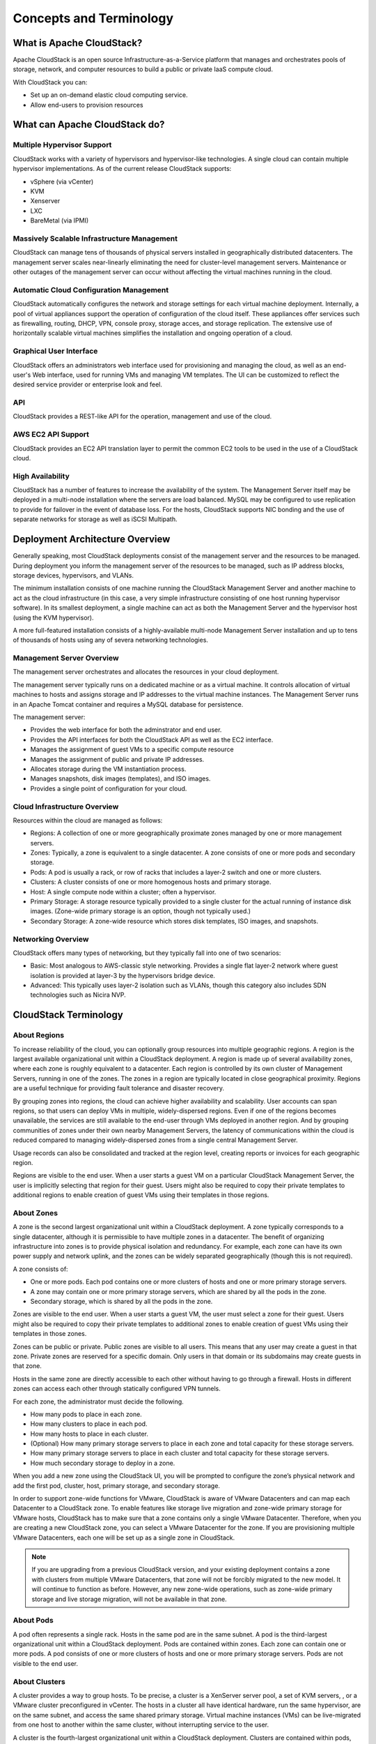 .. Licensed to the Apache Software Foundation (ASF) under one
   or more contributor license agreements.  See the NOTICE file
   distributed with this work for additional information#
   regarding copyright ownership.  The ASF licenses this file
   to you under the Apache License, Version 2.0 (the
   "License"); you may not use this file except in compliance
   with the License.  You may obtain a copy of the License at
   http://www.apache.org/licenses/LICENSE-2.0
   Unless required by applicable law or agreed to in writing,
   software distributed under the License is distributed on an
   "AS IS" BASIS, WITHOUT WARRANTIES OR CONDITIONS OF ANY
   KIND, either express or implied.  See the License for the
   specific language governing permissions and limitations
   under the License.

Concepts and Terminology
========================

What is Apache CloudStack?
--------------------------

Apache CloudStack is an open source Infrastructure-as-a-Service platform that 
manages and orchestrates pools of storage, network, and computer resources to 
build a public or private IaaS compute cloud. 

With CloudStack you can:

* Set up an on-demand elastic cloud computing service. 
* Allow end-users to provision resources

What can Apache CloudStack do?
------------------------------

Multiple Hypervisor Support
~~~~~~~~~~~~~~~~~~~~~~~~~~~

CloudStack works with a variety of hypervisors and hypervisor-like technologies. A single 
cloud can contain multiple hypervisor implementations. As of the current release CloudStack 
supports: 

* vSphere (via vCenter)
* KVM
* Xenserver
* LXC
* BareMetal (via IPMI)

Massively Scalable Infrastructure Management
~~~~~~~~~~~~~~~~~~~~~~~~~~~~~~~~~~~~~~~~~~~~

CloudStack can manage tens of thousands of physical servers installed in geographically
distributed datacenters. The management server scales near-linearly eliminating the need 
for cluster-level management servers. Maintenance or other outages of the management server
can occur without affecting the virtual machines running in the cloud. 

Automatic Cloud Configuration Management
~~~~~~~~~~~~~~~~~~~~~~~~~~~~~~~~~~~~~~~~

CloudStack automatically configures the network and storage settings for each virtual machine deployment. 
Internally, a pool of virtual appliances support the operation of configuration of the cloud itself. These
appliances offer services such as firewalling, routing, DHCP, VPN, console proxy, storage acces, and 
storage replication. The extensive use of horizontally scalable virtual machines simplifies the installation
and ongoing operation of a cloud. 

Graphical User Interface
~~~~~~~~~~~~~~~~~~~~~~~~

CloudStack offers an administrators web interface used for provisioning and managing the cloud, as well as 
an end-user's Web interface, used for running VMs and managing VM templates. The UI can be customized to 
reflect the desired service provider or enterprise look and feel.

API
~~~

CloudStack provides a REST-like API for the operation, management and use of the cloud. 

AWS EC2 API Support
~~~~~~~~~~~~~~~~~~~

CloudStack provides an EC2 API translation layer to permit the common EC2 tools to be used in the use of
a CloudStack cloud. 

High Availability
~~~~~~~~~~~~~~~~~

CloudStack has a number of features to increase the availability of the system. The Management Server 
itself may be deployed in a multi-node installation where the servers are load balanced. MySQL may be 
configured to use replication to provide for failover in the event of database loss. For the 
hosts, CloudStack supports NIC bonding and the use of separate networks for storage as well as iSCSI Multipath.

Deployment Architecture Overview
--------------------------------

Generally speaking, most CloudStack deployments consist of the management server and the resources to be managed. 
During deployment you inform the management server of the resources to be managed, such as IP address blocks, storage devices, 
hypervisors, and VLANs. 

The minimum installation consists of one machine running the CloudStack Management Server and another machine 
to act as the cloud infrastructure (in this case, a very simple infrastructure consisting of one host running 
hypervisor software). In its smallest deployment, a single machine can act as both the Management Server and 
the hypervisor host (using the KVM hypervisor).

.. image:: _static/images/basic-deployment.png

A more full-featured installation consists of a highly-available multi-node Management Server installation and 
up to tens of thousands of hosts using any of severa  networking technologies.

Management Server Overview
~~~~~~~~~~~~~~~~~~~~~~~~~~

The management server orchestrates and allocates the resources in your cloud deployment.

The management server typically runs on a dedicated machine or as a virtual machine.  It controls allocation of 
virtual machines to hosts and assigns storage and IP addresses to the virtual machine instances. The Management 
Server runs in an Apache Tomcat container and requires a MySQL database for persistence.

The management server:

* Provides the web interface for both the adminstrator and end user. 
* Provides the API interfaces for both the CloudStack API as well as the EC2 interface. 
* Manages the assignment of guest VMs to a specific compute resource
* Manages the assignment of public and private IP addresses. 
* Allocates storage during the VM instantiation process. 
* Manages snapshots, disk images (templates), and ISO images. 
* Provides a single point of configuration for your cloud.

Cloud Infrastructure Overview
~~~~~~~~~~~~~~~~~~~~~~~~~~~~~

Resources within the cloud are managed as follows: 

* Regions: A collection of one or more geographically proximate zones managed by one or more management servers. 
* Zones: Typically, a zone is equivalent to a single datacenter. A zone consists of one or more pods and secondary storage.
* Pods: A pod is usually a rack, or row of racks that includes a layer-2 switch and one or more clusters.
* Clusters: A cluster consists of one or more homogenous hosts and primary storage. 
* Host: A single compute node within a cluster; often a hypervisor. 
* Primary Storage: A storage resource typically provided to a single cluster for the actual running of instance disk images. (Zone-wide primary storage is an option, though not typically used.)
* Secondary Storage: A zone-wide resource which stores disk templates, ISO images, and snapshots. 

Networking Overview
~~~~~~~~~~~~~~~~~~~

CloudStack offers many types of networking, but they typically fall into one of two scenarios: 

* Basic: Most analogous to AWS-classic style networking. Provides a single flat layer-2 network where guest isolation is provided at layer-3 by the hypervisors bridge device. 
* Advanced: This typically uses layer-2 isolation such as VLANs, though this category also includes SDN technologies such as Nicira NVP.

CloudStack Terminology
----------------------

About Regions
~~~~~~~~~~~~~

To increase reliability of the cloud, you can optionally group resources
into multiple geographic regions. A region is the largest available
organizational unit within a CloudStack deployment. A region is made up
of several availability zones, where each zone is roughly equivalent to
a datacenter. Each region is controlled by its own cluster of Management
Servers, running in one of the zones. The zones in a region are
typically located in close geographical proximity. Regions are a useful
technique for providing fault tolerance and disaster recovery.

By grouping zones into regions, the cloud can achieve higher
availability and scalability. User accounts can span regions, so that
users can deploy VMs in multiple, widely-dispersed regions. Even if one
of the regions becomes unavailable, the services are still available to
the end-user through VMs deployed in another region. And by grouping
communities of zones under their own nearby Management Servers, the
latency of communications within the cloud is reduced compared to
managing widely-dispersed zones from a single central Management Server.

Usage records can also be consolidated and tracked at the region level,
creating reports or invoices for each geographic region.

|region-overview.png: Nested structure of a region.|

Regions are visible to the end user. When a user starts a guest VM on a
particular CloudStack Management Server, the user is implicitly
selecting that region for their guest. Users might also be required to
copy their private templates to additional regions to enable creation of
guest VMs using their templates in those regions.

About Zones
~~~~~~~~~~~

A zone is the second largest organizational unit within a CloudStack
deployment. A zone typically corresponds to a single datacenter,
although it is permissible to have multiple zones in a datacenter. The
benefit of organizing infrastructure into zones is to provide physical
isolation and redundancy. For example, each zone can have its own power
supply and network uplink, and the zones can be widely separated
geographically (though this is not required).

A zone consists of:

-  

   One or more pods. Each pod contains one or more clusters of hosts and
   one or more primary storage servers.

-  

   A zone may contain one or more primary storage servers, which are
   shared by all the pods in the zone.

-  

   Secondary storage, which is shared by all the pods in the zone.

|zone-overview.png: Nested structure of a simple zone.|

Zones are visible to the end user. When a user starts a guest VM, the
user must select a zone for their guest. Users might also be required to
copy their private templates to additional zones to enable creation of
guest VMs using their templates in those zones.

Zones can be public or private. Public zones are visible to all users.
This means that any user may create a guest in that zone. Private zones
are reserved for a specific domain. Only users in that domain or its
subdomains may create guests in that zone.

Hosts in the same zone are directly accessible to each other without
having to go through a firewall. Hosts in different zones can access
each other through statically configured VPN tunnels.

For each zone, the administrator must decide the following.

-  

   How many pods to place in each zone.

-  

   How many clusters to place in each pod.

-  

   How many hosts to place in each cluster.

-  

   (Optional) How many primary storage servers to place in each zone and
   total capacity for these storage servers.

-  

   How many primary storage servers to place in each cluster and total
   capacity for these storage servers.

-  

   How much secondary storage to deploy in a zone.

When you add a new zone using the CloudStack UI, you will be prompted to
configure the zone’s physical network and add the first pod, cluster,
host, primary storage, and secondary storage.

In order to support zone-wide functions for VMware, CloudStack is aware
of VMware Datacenters and can map each Datacenter to a CloudStack zone.
To enable features like storage live migration and zone-wide primary
storage for VMware hosts, CloudStack has to make sure that a zone
contains only a single VMware Datacenter. Therefore, when you are
creating a new CloudStack zone, you can select a VMware Datacenter for
the zone. If you are provisioning multiple VMware Datacenters, each one
will be set up as a single zone in CloudStack.

.. note::

   If you are upgrading from a previous CloudStack version, and your existing deployment contains a zone with clusters from multiple VMware Datacenters, that zone will not be forcibly migrated to the new model. It will continue to function as before. However, any new zone-wide operations, such as zone-wide primary storage and live storage migration, will not be available in that zone.

About Pods
~~~~~~~~~~

A pod often represents a single rack. Hosts in the same pod are in the
same subnet. A pod is the third-largest organizational unit within a
CloudStack deployment. Pods are contained within zones. Each zone can
contain one or more pods. A pod consists of one or more clusters of
hosts and one or more primary storage servers. Pods are not visible to
the end user.

|pod-overview.png: Nested structure of a simple pod|

About Clusters
~~~~~~~~~~~~~~

A cluster provides a way to group hosts. To be precise, a cluster is a
XenServer server pool, a set of KVM servers, , or a VMware cluster
preconfigured in vCenter. The hosts in a cluster all have identical
hardware, run the same hypervisor, are on the same subnet, and access
the same shared primary storage. Virtual machine instances (VMs) can be
live-migrated from one host to another within the same cluster, without
interrupting service to the user.

A cluster is the fourth-largest organizational unit within a CloudStack
deployment. Clusters are contained within pods, and pods are contained
within zones. Size of the cluster is limited by the underlying
hypervisor, although the CloudStack recommends less in most cases; see
Best Practices.

A cluster consists of one or more hosts and one or more primary storage
servers.

|cluster-overview.png: Structure of a simple cluster|

CloudStack allows multiple clusters in a cloud deployment.

Even when local storage is used exclusively, clusters are still required
organizationally, even if there is just one host per cluster.

When VMware is used, every VMware cluster is managed by a vCenter
server. An Administrator must register the vCenter server with
CloudStack. There may be multiple vCenter servers per zone. Each vCenter
server may manage multiple VMware clusters.

About Hosts
~~~~~~~~~~~

A host is a single computer. Hosts provide the computing resources that
run guest virtual machines. Each host has hypervisor software installed
on it to manage the guest VMs. For example, a host can be a Citrix
XenServer server, a Linux KVM-enabled server, an ESXi server, or a
Windows Hyper-V server.

The host is the smallest organizational unit within a CloudStack
deployment. Hosts are contained within clusters, clusters are contained
within pods, pods are contained within zones, and zones can be contained
within regions.

Hosts in a CloudStack deployment:

-  

   Provide the CPU, memory, storage, and networking resources needed to
   host the virtual machines

-  

   Interconnect using a high bandwidth TCP/IP network and connect to the
   Internet

-  

   May reside in multiple data centers across different geographic
   locations

-  

   May have different capacities (different CPU speeds, different
   amounts of RAM, etc.), although the hosts within a cluster must all
   be homogeneous

Additional hosts can be added at any time to provide more capacity for
guest VMs.

CloudStack automatically detects the amount of CPU and memory resources
provided by the hosts.

Hosts are not visible to the end user. An end user cannot determine
which host their guest has been assigned to.

For a host to function in CloudStack, you must do the following:

-  

   Install hypervisor software on the host

-  

   Assign an IP address to the host

-  

   Ensure the host is connected to the CloudStack Management Server.

About Primary Storage
~~~~~~~~~~~~~~~~~~~~~

Primary storage is associated with a cluster or (in KVM and VMware) a
zone, and it stores the disk volumes for all the VMs running on hosts.

You can add multiple primary storage servers to a cluster or zone. At
least one is required. It is typically located close to the hosts for
increased performance. CloudStack manages the allocation of guest
virtual disks to particular primary storage devices.

It is useful to set up zone-wide primary storage when you want to avoid
extra data copy operations. With cluster-based primary storage, data in
the primary storage is directly available only to VMs within that
cluster. If a VM in a different cluster needs some of the data, it must
be copied from one cluster to another, using the zone's secondary
storage as an intermediate step. This operation can be unnecessarily
time-consuming.

For Hyper-V, SMB/CIFS storage is supported. Note that Zone-wide Primary
Storage is not supported in Hyper-V.

CloudStack is designed to work with all standards-compliant iSCSI and
NFS servers that are supported by the underlying hypervisor, including,
for example:

-

   SolidFire for iSCSI

-  

   Dell EqualLogic™ for iSCSI

-  

   Network Appliances filers for NFS and iSCSI

-  

   Scale Computing for NFS

If you intend to use only local disk for your installation, you can skip
adding separate primary storage.

About Secondary Storage
~~~~~~~~~~~~~~~~~~~~~~~

Secondary storage stores the following:

-  

   Templates — OS images that can be used to boot VMs and can include
   additional configuration information, such as installed applications

-  

   ISO images — disc images containing data or bootable media for
   operating systems

-  

   Disk volume snapshots — saved copies of VM data which can be used for
   data recovery or to create new templates

The items in secondary storage are available to all hosts in the scope
of the secondary storage, which may be defined as per zone or per
region.

To make items in secondary storage available to all hosts throughout the
cloud, you can add object storage in addition to the zone-based NFS
Secondary Staging Store. It is not necessary to copy templates and
snapshots from one zone to another, as would be required when using zone
NFS alone. Everything is available everywhere.

For Hyper-V hosts, SMB/CIFS storage is supported.

CloudStack provides plugins that enable both OpenStack Object Storage
(Swift, `swift.openstack.org <http://swift.openstack.org>`__) and Amazon
Simple Storage Service (S3) object storage. When using one of these
storage plugins, you configure Swift or S3 storage for the entire
CloudStack, then set up the NFS Secondary Staging Store for each zone.
The NFS storage in each zone acts as a staging area through which all
templates and other secondary storage data pass before being forwarded
to Swift or S3. The backing object storage acts as a cloud-wide
resource, making templates and other data available to any zone in the
cloud.

.. warning::

   Heterogeneous Secondary Storage is not supported in Regions. For example, you cannot set up multiple zones, one using NFS secondary and the other using S3 or Swift secondary.

About Physical Networks
~~~~~~~~~~~~~~~~~~~~~~~

Part of adding a zone is setting up the physical network. One or (in an
advanced zone) more physical networks can be associated with each zone.
The network corresponds to a NIC on the hypervisor host. Each physical
network can carry one or more types of network traffic. The choices of
traffic type for each network vary depending on whether you are creating
a zone with basic networking or advanced networking.

A physical network is the actual network hardware and wiring in a zone.
A zone can have multiple physical networks. An administrator can:

-  

   Add/Remove/Update physical networks in a zone

-  

   Configure VLANs on the physical network

-  

   Configure a name so the network can be recognized by hypervisors

-  

   Configure the service providers (firewalls, load balancers, etc.)
   available on a physical network

-  

   Configure the IP addresses trunked to a physical network

-  

   Specify what type of traffic is carried on the physical network, as
   well as other properties like network speed

Basic Zone Network Traffic Types
^^^^^^^^^^^^^^^^^^^^^^^^^^^^^^^^

When basic networking is used, there can be only one physical network in
the zone. That physical network carries the following traffic types:

-  

   Guest. When end users run VMs, they generate guest traffic. The guest
   VMs communicate with each other over a network that can be referred
   to as the guest network. Each pod in a basic zone is a broadcast
   domain, and therefore each pod has a different IP range for the guest
   network. The administrator must configure the IP range for each pod.

-  

   Management. When CloudStack's internal resources communicate with
   each other, they generate management traffic. This includes
   communication between hosts, system VMs (VMs used by CloudStack to
   perform various tasks in the cloud), and any other component that
   communicates directly with the CloudStack Management Server. You must
   configure the IP range for the system VMs to use.

.. note::

   We strongly recommend the use of separate NICs for management traffic
   and guest traffic.

-  

   Public. Public traffic is generated when VMs in the cloud access the
   Internet. Publicly accessible IPs must be allocated for this purpose.
   End users can use the CloudStack UI to acquire these IPs to implement
   NAT between their guest network and the public network, as described
   in Acquiring a New IP Address.

-  

   Storage. While labeled "storage" this is specifically about secondary
   storage, and doesn't affect traffic for primary storage. This
   includes traffic such as VM templates and snapshots, which is sent
   between the secondary storage VM and secondary storage servers.
   CloudStack uses a separate Network Interface Controller (NIC) named
   storage NIC for storage network traffic. Use of a storage NIC that
   always operates on a high bandwidth network allows fast template and
   snapshot copying. You must configure the IP range to use for the
   storage network.

In a basic network, configuring the physical network is fairly
straightforward. In most cases, you only need to configure one guest
network to carry traffic that is generated by guest VMs. If you use a
NetScaler load balancer and enable its elastic IP and elastic load
balancing (EIP and ELB) features, you must also configure a network to
carry public traffic. CloudStack takes care of presenting the necessary
network configuration steps to you in the UI when you add a new zone.

Basic Zone Guest IP Addresses
^^^^^^^^^^^^^^^^^^^^^^^^^^^^^

When basic networking is used, CloudStack will assign IP addresses in
the CIDR of the pod to the guests in that pod. The administrator must
add a Direct IP range on the pod for this purpose. These IPs are in the
same VLAN as the hosts.

Advanced Zone Network Traffic Types
^^^^^^^^^^^^^^^^^^^^^^^^^^^^^^^^^^^

When advanced networking is used, there can be multiple physical
networks in the zone. Each physical network can carry one or more
traffic types, and you need to let CloudStack know which type of network
traffic you want each network to carry. The traffic types in an advanced
zone are:

-  

   Guest. When end users run VMs, they generate guest traffic. The guest
   VMs communicate with each other over a network that can be referred
   to as the guest network. This network can be isolated or shared. In
   an isolated guest network, the administrator needs to reserve VLAN
   ranges to provide isolation for each CloudStack account’s network
   (potentially a large number of VLANs). In a shared guest network, all
   guest VMs share a single network.

-  

   Management. When CloudStack’s internal resources communicate with
   each other, they generate management traffic. This includes
   communication between hosts, system VMs (VMs used by CloudStack to
   perform various tasks in the cloud), and any other component that
   communicates directly with the CloudStack Management Server. You must
   configure the IP range for the system VMs to use.

-  

   Public. Public traffic is generated when VMs in the cloud access the
   Internet. Publicly accessible IPs must be allocated for this purpose.
   End users can use the CloudStack UI to acquire these IPs to implement
   NAT between their guest network and the public network, as described
   in “Acquiring a New IP Address” in the Administration Guide.

-  

   Storage. While labeled "storage" this is specifically about secondary
   storage, and doesn't affect traffic for primary storage. This
   includes traffic such as VM templates and snapshots, which is sent
   between the secondary storage VM and secondary storage servers.
   CloudStack uses a separate Network Interface Controller (NIC) named
   storage NIC for storage network traffic. Use of a storage NIC that
   always operates on a high bandwidth network allows fast template and
   snapshot copying. You must configure the IP range to use for the
   storage network.

These traffic types can each be on a separate physical network, or they
can be combined with certain restrictions. When you use the Add Zone
wizard in the UI to create a new zone, you are guided into making only
valid choices.

Advanced Zone Guest IP Addresses
^^^^^^^^^^^^^^^^^^^^^^^^^^^^^^^^

When advanced networking is used, the administrator can create
additional networks for use by the guests. These networks can span the
zone and be available to all accounts, or they can be scoped to a single
account, in which case only the named account may create guests that
attach to these networks. The networks are defined by a VLAN ID, IP
range, and gateway. The administrator may provision thousands of these
networks if desired. Additionally, the administrator can reserve a part
of the IP address space for non-CloudStack VMs and servers.

Advanced Zone Public IP Addresses
^^^^^^^^^^^^^^^^^^^^^^^^^^^^^^^^^

When advanced networking is used, the administrator can create
additional networks for use by the guests. These networks can span the
zone and be available to all accounts, or they can be scoped to a single
account, in which case only the named account may create guests that
attach to these networks. The networks are defined by a VLAN ID, IP
range, and gateway. The administrator may provision thousands of these
networks if desired.

System Reserved IP Addresses
^^^^^^^^^^^^^^^^^^^^^^^^^^^^

In each zone, you need to configure a range of reserved IP addresses for
the management network. This network carries communication between the
CloudStack Management Server and various system VMs, such as Secondary
Storage VMs, Console Proxy VMs, and DHCP.

The reserved IP addresses must be unique across the cloud. You cannot,
for example, have a host in one zone which has the same private IP
address as a host in another zone.

The hosts in a pod are assigned private IP addresses. These are
typically RFC1918 addresses. The Console Proxy and Secondary Storage
system VMs are also allocated private IP addresses in the CIDR of the
pod that they are created in.

Make sure computing servers and Management Servers use IP addresses
outside of the System Reserved IP range. For example, suppose the System
Reserved IP range starts at 192.168.154.2 and ends at 192.168.154.7.
CloudStack can use .2 to .7 for System VMs. This leaves the rest of the
pod CIDR, from .8 to .254, for the Management Server and hypervisor
hosts.

**In all zones:**

Provide private IPs for the system in each pod and provision them in
CloudStack.

For KVM and XenServer, the recommended number of private IPs per pod is
one per host. If you expect a pod to grow, add enough private IPs now to
accommodate the growth.

**In a zone that uses advanced networking:**

For zones with advanced networking, we recommend provisioning enough
private IPs for your total number of customers, plus enough for the
required CloudStack System VMs. Typically, about 10 additional IPs are
required for the System VMs. For more information about System VMs, see
the section on working with SystemVMs in the Administrator's Guide.

When advanced networking is being used, the number of private IP
addresses available in each pod varies depending on which hypervisor is
running on the nodes in that pod. Citrix XenServer and KVM use
link-local addresses, which in theory provide more than 65,000 private
IP addresses within the address block. As the pod grows over time, this
should be more than enough for any reasonable number of hosts as well as
IP addresses for guest virtual routers. VMWare ESXi, by contrast uses
any administrator-specified subnetting scheme, and the typical
administrator provides only 255 IPs per pod. Since these are shared by
physical machines, the guest virtual router, and other entities, it is
possible to run out of private IPs when scaling up a pod whose nodes are
running ESXi.

To ensure adequate headroom to scale private IP space in an ESXi pod
that uses advanced networking, use one or both of the following
techniques:

-  

   Specify a larger CIDR block for the subnet. A subnet mask with a /20
   suffix will provide more than 4,000 IP addresses.

-  

   Create multiple pods, each with its own subnet. For example, if you
   create 10 pods and each pod has 255 IPs, this will provide 2,550 IP
   addresses.


.. |1000-foot-view.png: Overview of CloudStack| image:: ./_static/images/1000-foot-view.png
.. |basic-deployment.png: Basic two-machine deployment| image:: ./_static/images/basic-deployment.png
.. |infrastructure_overview.png: Nested organization of a zone| image:: ./_static/images/infrastructure-overview.png
.. |region-overview.png: Nested structure of a region.| image:: ./_static/images/region-overview.png
.. |zone-overview.png: Nested structure of a simple zone.| image:: ./_static/images/zone-overview.png
.. |pod-overview.png: Nested structure of a simple pod| image:: ./_static/images/pod-overview.png
.. |cluster-overview.png: Structure of a simple cluster| image:: ./_static/images/cluster-overview.png